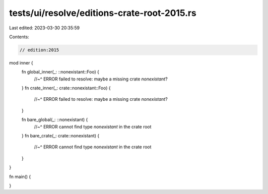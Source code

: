 tests/ui/resolve/editions-crate-root-2015.rs
============================================

Last edited: 2023-03-30 20:35:59

Contents:

.. code-block:: rs

    // edition:2015

mod inner {
    fn global_inner(_: ::nonexistant::Foo) {
        //~^ ERROR failed to resolve: maybe a missing crate `nonexistant`?
    }
    fn crate_inner(_: crate::nonexistant::Foo) {
        //~^ ERROR failed to resolve: maybe a missing crate `nonexistant`?
    }

    fn bare_global(_: ::nonexistant) {
        //~^ ERROR cannot find type `nonexistant` in the crate root
    }
    fn bare_crate(_: crate::nonexistant) {
        //~^ ERROR cannot find type `nonexistant` in the crate root
    }
}

fn main() {

}


